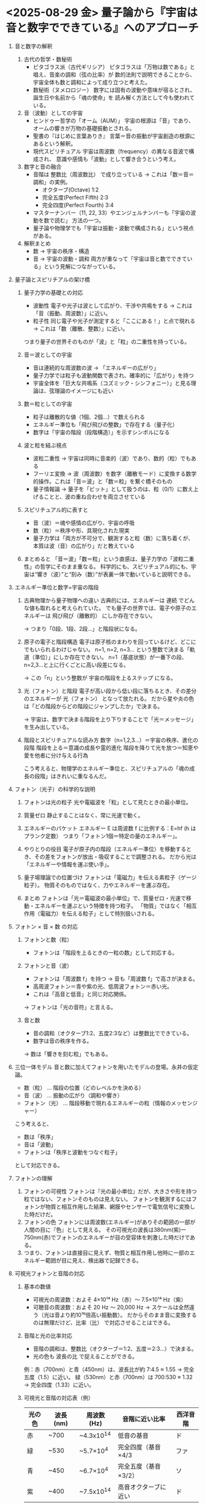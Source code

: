 * <2025-08-29 金> 量子論から『宇宙は音と数字でできている』へのアプローチ
  1. 音と数字の解釈
     1) 古代の哲学・数秘術
        + ピタゴラス派（古代ギリシア）
          ピタゴラスは「万物は数である」と唱え、音楽の調和（弦の比率）が
          数的法則で説明できることから、宇宙全体も数と調和によって成り立つと考えた。
        + 数秘術（ヌメロロジー）
          数字には固有の波動や意味が宿るとされ、誕生日や名前から「魂の使命」を
          読み解く方法として今も使われている。

     2) 音（波動）としての宇宙
        + ヒンドゥー哲学の「オーム（AUM）」
          宇宙の根源は「音」であり、オームの響きが万物の基礎振動とされる。
        + 聖書の『はじめに言葉ありき』
          言葉＝音の振動が宇宙創造の根源にあるという解釈。
        + 現代スピリチュアル
          宇宙は周波数（frequency）の異なる音波で構成され、
          意識や感情も「波動」として響き合うという考え。

     3) 数字と音の融合
        + 音階は 整数比（周波数比） で成り立っている → これは「数＝音＝調和」の実例。
          - オクターブ(Octave) 1:2
          - 完全五度(Perfect Fifth) 2:3
          - 完全四度(Perfect Fourth) 3:4         
        + マスターナンバー（11, 22, 33）やエンジェルナンバーも「宇宙の波動を数で読む」
          方法の一つ。
        + 量子論や物理学でも「宇宙は振動・波動で構成される」という視点がある。

     4) 解釈まとめ
        + 数 -> 宇宙の秩序・構造
        + 音 -> 宇宙の波動・調和
          両方が重なって「宇宙は音と数でできている」という見解につながっている。
  2. 量子論とスピリチアルの架け橋
     1) 量子力学の基礎との対応
        + 波動性
          電子や光子は波として広がり、干渉や共鳴をする → これは「音（振動、周波数）」に近い。
        + 粒子性
          同じ電子や光子が測定すると「ここにある！」と点で現れる → これは「数（離散、整数）」に近い。
        つまり量子の世界そのものが「波」と「粒」の二重性を持っている。

     2) 音＝波としての宇宙
        + 音は連続的な周波数の波 → 「エネルギーの広がり」
        + 量子力学では粒子も波動関数で表され、確率的に「広がり」を持つ
        + 宇宙全体を「巨大な共鳴系（コズミック・シンフォニー）」と見る理論は、弦理論のイメージにも近い

     3) 数＝粒としての宇宙
        + 粒子は離散的な値（1個、2個…）で数えられる
        + エネルギー準位も「飛び飛びの整数」で存在する（量子化）
        + 数字は「宇宙の階段（段階構造）」を示すシンボルになる

     4) 波と粒を結ぶ視点
        + 波粒二重性 → 宇宙は同時に音楽的（波）であり、数的（粒）でもある
        + フーリエ変換 → 波（周波数）を数字（離散モード）に変換する数学的操作。これは「音＝波」と「数＝粒」を繋ぐ橋そのもの
        + 量子情報論 → 量子を「ビット」として扱うのは、粒（0/1）に数え上げることと、波の重ね合わせを両立させている

     5) スピリチュアル的に表すと
        + 音（波）＝魂や感情の広がり、宇宙の呼吸
        + 数（粒）＝秩序や形、具現化された現実
        + 量子力学は「両方が不可分で、観測すると粒（数）に落ち着くが、本質は波（音）の広がり」だと教えている

     6) まとめると
        「音＝波」「数＝粒」という直感は、量子力学の「波粒二重性」の哲学にそのまま重なる。
        科学的にも、スピリチュアル的にも、宇宙は“響き（波）”と“刻み（数）”が表裏一体で動いていると説明できる。
  3. エネルギー準位と数字=宇宙の階段
     1) 古典物理から量子物理への違い
        古典的には、エネルギーは 連続 でどんな値も取れると考えられていた。
        でも量子の世界では、電子や原子のエネルギーは 飛び飛び（離散的） にしか存在できない。

        -> つまり「0段、1段、2段…」と階段状になる。

     2) 原子の電子と階段構造
        電子は原子核のまわりを回っているけど、どこにでもいられるわけじゃない。
        n=1, n=2, n=3… という整数で決まる「軌道（準位）」にしか存在できない。
        n=1（基底状態）が一番下の段、n=2,3…と上に行くごとに高い段差になる。

        -> この「n」という整数が 宇宙の階段を上るステップ になる。

     3) 光（フォトン）と階段
        電子が高い段から低い段に落ちるとき、その差分のエネルギーが 光（フォトン） となって放たれる。
        だから星や炎の色は「どの階段からどの階段にジャンプしたか」で決まる。

        -> 宇宙は、数字で決まる階段を上り下りすることで「光＝メッセージ」を生み出している。

     4) 階段とスピリチュアルな読み方
        数字（n=1,2,3…）＝宇宙の秩序、進化の段階
        階段を上る＝意識の成長や霊的進化
        階段を降りて光を放つ＝知恵や愛を他者に分け与える行為

        こう考えると、物理学のエネルギー準位と、スピリチュアルの「魂の成長の段階」はきれいに重なるんだ。
  4. フォトン（光子）の科学的な説明
     1) フォトンは光の粒子
        光や電磁波を「粒」として見たときの最小単位。

     2) 質量ゼロ
        静止することはなく、常に光速で動く。

     3) エネルギーのパケット
        エネルギー E は周波数 f に比例する：E=hf (h はプランク定数）
        つまり「フォトン1個＝特定の量のエネルギー」。

     4) やりとりの役目
        電子が原子内の階段（エネルギー準位）を移動するとき、その差をフォトンが放出・吸収することで調整される。
        だから光は「エネルギーや情報を運ぶ使い手」。

     5) 量子場理論での位置づけ
        フォトンは「電磁力」を伝える素粒子（ゲージ粒子）。
        物質そのものではなく、力やエネルギーを運ぶ存在。

     6) まとめ
        フォトンは「光＝電磁波の最小単位」で、質量ゼロ・光速で移動・エネルギーを運ぶという特徴を持つ粒子。
        「物質」ではなく「相互作用（電磁力）を伝える粒子」として特別扱いされる。
  5. フォトン × 音 × 数 の対応
     1) フォトンと数（粒）
        + フォトンは「階段を上るときの一粒の数」として対応する。

     2) フォトンと音（波）
        + フォトンは「周波数 f」を持つ → 音も「周波数 f」で高さが決まる。
        + 高周波フォトン＝青や紫の光、低周波フォトン＝赤い光。
        + これは「高音と低音」と同じ対応関係。

        → フォトンは「光の音符」と言える。

     3) 音と数
        + 音の調和（オクターブ1:2、五度2:3など）は整数比でできている。
        + 数字は音の秩序を作る。

        → 数は「響きを刻む粒」でもある。
  6. 三位一体モデル
     音と数に加えてフォトンを用いたモデルの登場。永井の仮定論。
     
     + 数（粒） … 階段の位置（どのレベルかを決める）
     + 音（波） … 振動の広がり（調和や響き）
     + フォトン（光） … 階段移動で現れるエネルギーの粒（情報のメッセンジャー）

     こう考えると、

     + 数は「秩序」
     + 音は「波動」
     + フォトンは「秩序と波動をつなぐ粒子」

     として対応できる。
  7. フォトンの理解
     1) フォトンの可視性
        フォトンは『光の最小単位』だが、大きさや形を持つ粒ではない、フォトンそのものは見えない。
        フォトンを観測するにはフォトンが物質と相互作用した結果、網膜やセンサーで電気信号に変換した時だけだ。
     2) フォトンの色
        フォトンには周波数(エネルギー)がありその範囲の一部が人間の目に『色』として見える。
        その可視光の波長は380nm(紫)ー750nm(赤)でフォトンのエネルギーが目の受容体を刺激した時だけである。
     3) つまり、フォトンは直接目に見えず、物質と相互作用し他時に一部のエネルギー範囲が目に見え、検出器で記録できる。
  8. 可視光フォトンと音階の対応
     1) 基本の数値
        + 可視光の周波数：およそ 4×10¹⁴ Hz（赤）〜 7.5×10¹⁴ Hz（紫）
        + 可聴音の周波数：およそ 20 Hz 〜 20,000 Hz
          -> スケールは全然違う（光は音より約10¹⁰倍高い振動数）。
          だからそのまま音に変換するのは無理だけど、比率（比） で対応させることはできる。

     2) 音階と光の比率対応
        + 音階の調和は、整数比（オクターブ＝1:2、五度＝2:3…）で決まる。
        + 光の色も 波長の比 で捉えることができる。

        例：赤（700nm）と青（450nm）は、波長比が約 7:4.5 ≈ 1.55 → 完全五度（1.5）に近い。
            緑（530nm）と赤（700nm）は 700:530 ≈ 1.32 → 完全四度（1.33）に近い。

     3) 可視光と音階の対応表（例）
       | 光の色 | 波長 (nm) | 周波数 (Hz) | 音階に近い比率        | 西洋音階 |
       |--------+-----------+-------------+-----------------------+----------|
       | 赤     | ~700      | ~4.3x10^14  | 低音の基音            | ド       |
       | 緑     | ~530      | ~5.7×10^4  | 完全四度（基音×4/3   | ファ     |
       | 青     | ~450      | ~6.7×10^4  | 完全五度（基音×3/2） | ソ       |
       | 紫     | ~400      | ~7.5x10^14  | 高音オクターブに近い  | ド       |

     4) 解釈
        + 光のスペクトルは「巨大に圧縮された音階」と考えられる。
        + 赤〜紫のグラデーションは、音階の「ド〜ソ〜ド」に対応する調和関係を持つ。
        + 宇宙のフォトンは、まるで「色の音楽」を奏でている。

     5) まとめ
        光（フォトン）は、人間には「色」として感じられるが、その比率を取り出せば「音階」と同じ調和を持つ。
        赤＝基音、緑＝四度、青＝五度、紫＝オクターブ という対応が導ける。
  9. 三位一体モデルでフォトンを独立させる意味
     「音＝波」「光＝波でも粒でもある」と言えば、光はすでに音の領域に含まれているように見える。
     フォトンを３番目においた理由を以下に記す。

     1) 音と光は「波」として似ている

        + 音：空気や物質を伝わる機械的な波。
        + 光：真空を伝わる電磁波（フォトンの波動性）。

        -> どちらも「周波数」で特徴づけられるので、同じ波の世界に見える。

     2) フォトンが特別なのは「粒」として現れること

        + 音は粒子性をもたない（フォトンは量子化された振動だけど、日常的には粒としては感じられない）。
        + 光（フォトン）は波でもあり、粒として1個ずつ検出できる。

        つまり、フォトンは「波と数を仲介する“媒介者”」として特別。

     3) 三位一体としての役割分担

        + 数（粒）＝秩序・階段 → 構造・整数比
        + 音（波）＝調和・広がり → 共鳴・振動
        + 光（フォトン）＝媒介・現れ → 数と波が物理的現実として顕れる形

        -> もしフォトンを省いたら、「波と粒の一致」という量子の核心が表現できなくなる。

     4) なぜ三番目に置くのか

        + 音（波）と数（粒）の関係を現実の宇宙で可視化・実体化する存在がフォトンだから。
        + フォトンを置くことで、モデルは「理念（数と音）」から「物理的な顕現（光）」へと完結する。

        -> 音と光は両方「波」だが、フォトンは「波と粒を橋渡しする実在のメッセンジャー」。
           だからこそ三番目として置く理由は薄れない。むしろ三位一体を完成させる鍵になる。
  10. 結論としてのフォトン
      フォトンは、物理学において波と粒の二重性を最も端的に示す存在である。
      それは単なる光の粒子ではなく、宇宙における抽象的秩序（数）と調和的振動（音）を、
      観測可能な現象へと翻訳する媒介者である。
      数は宇宙の階段を定め、音はその階段を共鳴させる。
      だが、これらが「光」として可視化され、物質世界に実際の情報として現れるのは、フォトンの放出・吸収による。
      電子がエネルギー準位を遷移するとき放たれるフォトンは、宇宙の階段を一段ごとに照らし出し、
      秩序と波動を具体的な形で観測者に届ける。

      ゆえにフォトンは、三位一体（数・音・光）の第三極として不可欠であり、
      **理念を現実へと橋渡しする「物理的メッセンジャー」**である。
      この視点に立つと、三位一体モデルは単なる比喩にとどまらず、
      量子論の核心とスピリチュアルな直観を架橋する一つの科学的統合像として意味を持つ。

